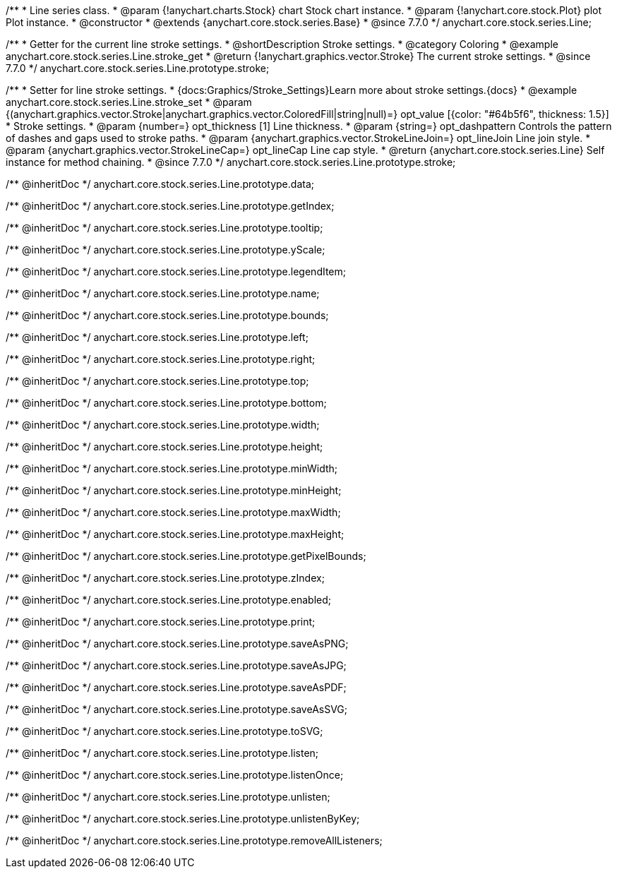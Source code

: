 /**
 * Line series class.
 * @param {!anychart.charts.Stock} chart Stock chart instance.
 * @param {!anychart.core.stock.Plot} plot Plot instance.
 * @constructor
 * @extends {anychart.core.stock.series.Base}
 * @since 7.7.0
 */
anychart.core.stock.series.Line;


//----------------------------------------------------------------------------------------------------------------------
//
//  anychart.core.stock.series.Line.prototype.stroke
//
//----------------------------------------------------------------------------------------------------------------------

/**
 * Getter for the current line stroke settings.
 * @shortDescription Stroke settings.
 * @category Coloring
 * @example anychart.core.stock.series.Line.stroke_get
 * @return {!anychart.graphics.vector.Stroke} The current stroke settings.
 * @since 7.7.0
 */
anychart.core.stock.series.Line.prototype.stroke;

/**
 * Setter for line stroke settings.
 * {docs:Graphics/Stroke_Settings}Learn more about stroke settings.{docs}
 * @example anychart.core.stock.series.Line.stroke_set
 * @param {(anychart.graphics.vector.Stroke|anychart.graphics.vector.ColoredFill|string|null)=} opt_value [{color: "#64b5f6", thickness: 1.5}]
 * Stroke settings.
 * @param {number=} opt_thickness [1] Line thickness.
 * @param {string=} opt_dashpattern Controls the pattern of dashes and gaps used to stroke paths.
 * @param {anychart.graphics.vector.StrokeLineJoin=} opt_lineJoin Line join style.
 * @param {anychart.graphics.vector.StrokeLineCap=} opt_lineCap Line cap style.
 * @return {anychart.core.stock.series.Line} Self instance for method chaining.
 * @since 7.7.0
 */
anychart.core.stock.series.Line.prototype.stroke;

/** @inheritDoc */
anychart.core.stock.series.Line.prototype.data;

/** @inheritDoc */
anychart.core.stock.series.Line.prototype.getIndex;

/** @inheritDoc */
anychart.core.stock.series.Line.prototype.tooltip;

/** @inheritDoc */
anychart.core.stock.series.Line.prototype.yScale;

/** @inheritDoc */
anychart.core.stock.series.Line.prototype.legendItem;

/** @inheritDoc */
anychart.core.stock.series.Line.prototype.name;

/** @inheritDoc */
anychart.core.stock.series.Line.prototype.bounds;

/** @inheritDoc */
anychart.core.stock.series.Line.prototype.left;

/** @inheritDoc */
anychart.core.stock.series.Line.prototype.right;

/** @inheritDoc */
anychart.core.stock.series.Line.prototype.top;

/** @inheritDoc */
anychart.core.stock.series.Line.prototype.bottom;

/** @inheritDoc */
anychart.core.stock.series.Line.prototype.width;

/** @inheritDoc */
anychart.core.stock.series.Line.prototype.height;

/** @inheritDoc */
anychart.core.stock.series.Line.prototype.minWidth;

/** @inheritDoc */
anychart.core.stock.series.Line.prototype.minHeight;

/** @inheritDoc */
anychart.core.stock.series.Line.prototype.maxWidth;

/** @inheritDoc */
anychart.core.stock.series.Line.prototype.maxHeight;

/** @inheritDoc */
anychart.core.stock.series.Line.prototype.getPixelBounds;

/** @inheritDoc */
anychart.core.stock.series.Line.prototype.zIndex;

/** @inheritDoc */
anychart.core.stock.series.Line.prototype.enabled;

/** @inheritDoc */
anychart.core.stock.series.Line.prototype.print;

/** @inheritDoc */
anychart.core.stock.series.Line.prototype.saveAsPNG;

/** @inheritDoc */
anychart.core.stock.series.Line.prototype.saveAsJPG;

/** @inheritDoc */
anychart.core.stock.series.Line.prototype.saveAsPDF;

/** @inheritDoc */
anychart.core.stock.series.Line.prototype.saveAsSVG;

/** @inheritDoc */
anychart.core.stock.series.Line.prototype.toSVG;

/** @inheritDoc */
anychart.core.stock.series.Line.prototype.listen;

/** @inheritDoc */
anychart.core.stock.series.Line.prototype.listenOnce;

/** @inheritDoc */
anychart.core.stock.series.Line.prototype.unlisten;

/** @inheritDoc */
anychart.core.stock.series.Line.prototype.unlistenByKey;

/** @inheritDoc */
anychart.core.stock.series.Line.prototype.removeAllListeners;

